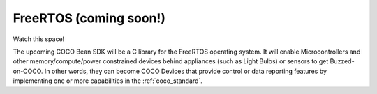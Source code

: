 .. sectionauthor:: Manav

.. _freertos_coco_for_devices:

FreeRTOS (coming soon!)
=======================

Watch this space!

The upcoming COCO Bean SDK will be a C library for the FreeRTOS operating system. It will enable Microcontrollers and other memory/compute/power constrained devices behind appliances (such as Light Bulbs) or sensors to get Buzzed-on-COCO. In other words, they can become COCO Devices that provide control or data reporting features by implementing one or more capabilities in the :ref:`coco_standard`.
